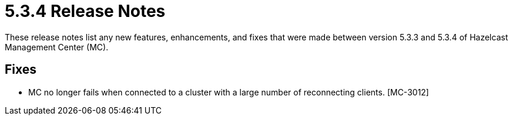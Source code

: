 = 5.3.4 Release Notes
:description: These release notes list any new features, enhancements, and fixes that were made between version 5.3.3 and 5.3.4 of Hazelcast Management Center (MC).

{description}


[[fixes-534]]
== Fixes
* MC no longer fails when connected to a cluster with a large number of reconnecting clients. [MC-3012]